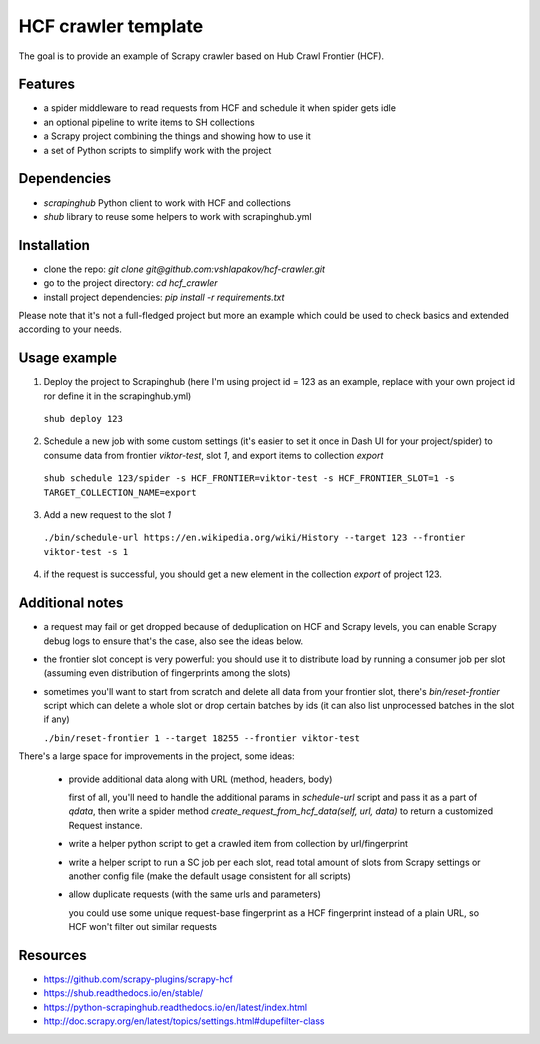====================
HCF crawler template
====================

The goal is to provide an example of Scrapy crawler based on Hub Crawl Frontier (HCF).


Features
--------

- a spider middleware to read requests from HCF and schedule it when spider gets idle
- an optional pipeline to write items to SH collections
- a Scrapy project combining the things and showing how to use it
- a set of Python scripts to simplify work with the project


Dependencies
------------

- `scrapinghub` Python client to work with HCF and collections
- `shub` library to reuse some helpers to work with scrapinghub.yml


Installation
------------

- clone the repo: `git clone git@github.com:vshlapakov/hcf-crawler.git`
- go to the project directory: `cd hcf_crawler`
- install project dependencies: `pip install -r requirements.txt`

Please note that it's not a full-fledged project but more an example which could be used to check basics and extended according to your needs.


Usage example
-------------

1) Deploy the project to Scrapinghub (here I'm using project id = 123 as an example, replace with your own project id ror define it in the scrapinghub.yml)

  ``shub deploy 123``

2) Schedule a new job with some custom settings (it's easier to set it once in Dash UI for your project/spider) to consume data from frontier `viktor-test`, slot `1`, and export items to collection `export`

  ``shub schedule 123/spider -s HCF_FRONTIER=viktor-test -s HCF_FRONTIER_SLOT=1 -s TARGET_COLLECTION_NAME=export``

3) Add a new request to the slot `1`

  ``./bin/schedule-url https://en.wikipedia.org/wiki/History --target 123 --frontier viktor-test -s 1``

4) if the request is successful, you should get a new element in the collection `export` of project 123.


Additional notes
----------------

- a request may fail or get dropped because of deduplication on HCF and Scrapy levels, you can enable Scrapy debug logs to ensure that's the case, also see the ideas below.

- the frontier slot concept is very powerful: you should use it to distribute load by running a consumer job per slot (assuming even distribution of fingerprints among the slots)

- sometimes you'll want to start from scratch and delete all data from your frontier slot, there's `bin/reset-frontier` script which can delete a whole slot or drop certain batches by ids (it can also list unprocessed batches in the slot if any)

  ``./bin/reset-frontier 1 --target 18255 --frontier viktor-test``

There's a large space for improvements in the project, some ideas:

  - provide additional data along with URL (method, headers, body)
  
    first of all, you'll need to handle the additional params in `schedule-url` script and pass it as a part of `qdata`, then write a spider method `create_request_from_hcf_data(self, url, data)` to return a customized Request instance.

  - write a helper python script to get a crawled item from collection by url/fingerprint

  - write a helper script to run a SC job per each slot, read total amount of slots from Scrapy settings or another config file (make the default usage consistent for all scripts)

  - allow duplicate requests (with the same urls and parameters)

    you could use some unique request-base fingerprint as a HCF fingerprint instead of a plain URL, so HCF won't filter out similar requests 


Resources
---------

- https://github.com/scrapy-plugins/scrapy-hcf
- https://shub.readthedocs.io/en/stable/
- https://python-scrapinghub.readthedocs.io/en/latest/index.html
- http://doc.scrapy.org/en/latest/topics/settings.html#dupefilter-class